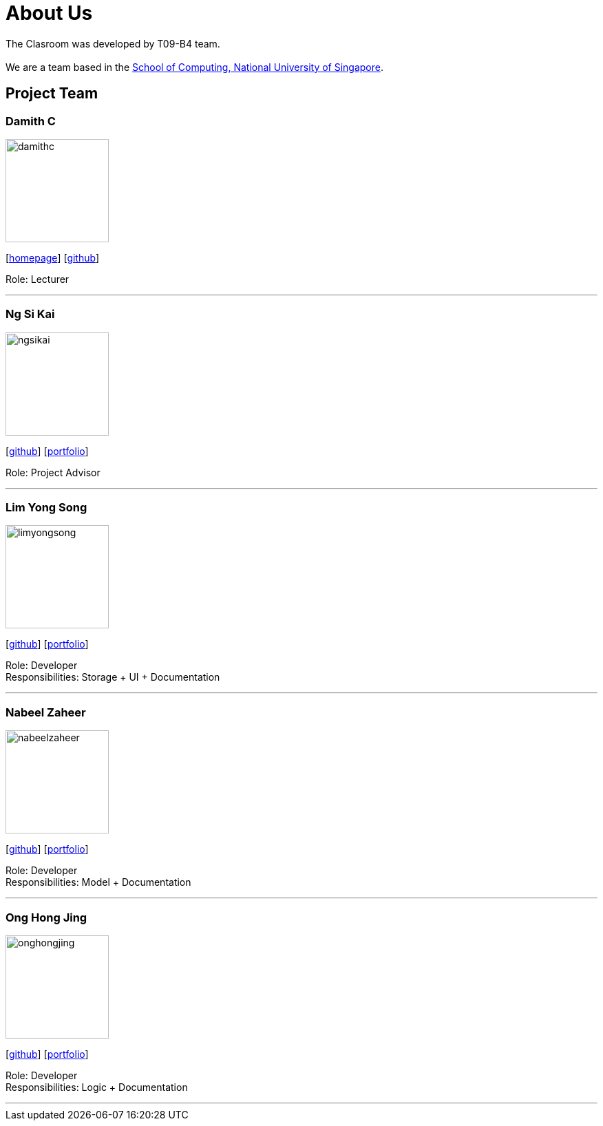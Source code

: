 = About Us
:relfileprefix: team/
:imagesDir: images
:stylesDir: stylesheets

The Clasroom was developed by T09-B4 team. +
{empty} +
We are a team based in the http://www.comp.nus.edu.sg[School of Computing, National University of Singapore].

== Project Team

=== Damith C
image::damithc.jpg[width="150", align="left"]
{empty}[http://www.comp.nus.edu.sg/~damithch[homepage]] [https://github.com/damithc[github]]

Role: Lecturer

'''

=== Ng Si Kai
image::ngsikai.jpg[width="150", align="left"]
{empty}[http://github.com/ngsikai[github]] [https://github.com/ngsikai/ngsikai.github.io[portfolio]]

Role: Project Advisor

'''

=== Lim Yong Song
image::limyongsong.png[width="150", align="left"]
{empty}[https://github.com/limyongsong[github]] [<<limyongsong#, portfolio>>]

Role: Developer +
Responsibilities: Storage + UI + Documentation

'''

=== Nabeel Zaheer
image::nabeelzaheer.png[width="150", align="left"]
{empty}[https://github.com/NabeelZhr[github]] [<<NabeelZhr#, portfolio>>]

Role: Developer +
Responsibilities: Model + Documentation

'''

=== Ong Hong Jing
image::onghongjing.png[width="150", align="left"]
{empty}[http://github.com/Houjisan[github]] [<<onghongjing#, portfolio>>]

Role: Developer +
Responsibilities: Logic + Documentation

'''
